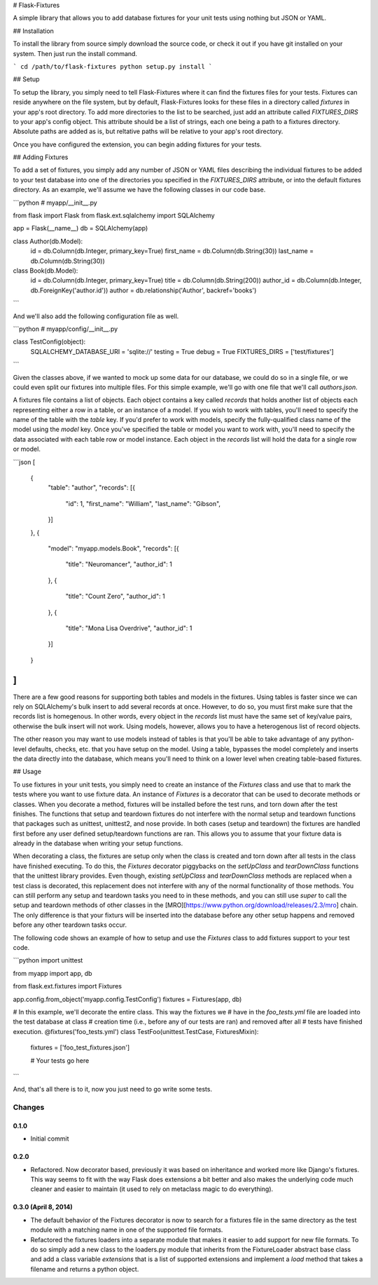 # Flask-Fixtures

A simple library that allows you to add database fixtures for your unit tests
using nothing but JSON or YAML.

## Installation

To install the library from source simply download the source code, or check
it out if you have git installed on your system. Then just run the install
command.

```
cd /path/to/flask-fixtures
python setup.py install
```

## Setup

To setup the library, you simply need to tell Flask-Fixtures where it can find
the fixtures files for your tests. Fixtures can reside anywhere on the file
system, but by default, Flask-Fixtures looks for these files in a directory
called `fixtures` in your app's root directory. To add more directories to the
list to be searched, just add an attribute called `FIXTURES_DIRS` to your app's
config object. This attribute should be a list of strings, each one being a path
to a fixtures directory. Absolute paths are added as is, but reltative paths
will be relative to your app's root directory.

Once you have configured the extension, you can begin adding fixtures for your
tests.

## Adding Fixtures

To add a set of fixtures, you simply add any number of JSON or YAML files
describing the individual fixtures to be added to your test database into one
of the directories you specified in the `FIXTURES_DIRS` attribute, or into the
default fixtures directory. As an example, we'll assume we have the following
classes in our code base.

```python
# myapp/__init__.py

from flask import Flask
from flask.ext.sqlalchemy import SQLAlchemy

app = Flask(__name__)
db = SQLAlchemy(app)


class Author(db.Model):
    id = db.Column(db.Integer, primary_key=True)
    first_name = db.Column(db.String(30))
    last_name = db.Column(db.String(30))

class Book(db.Model):
    id = db.Column(db.Integer, primary_key=True)
    title = db.Column(db.String(200))
    author_id = db.Column(db.Integer, db.ForeignKey('author.id'))
    author = db.relationship('Author', backref='books')
```

And we'll also add the following configuration file as well.

```python
# myapp/config/__init__.py

class TestConfig(object):
    SQLALCHEMY_DATABASE_URI = 'sqlite://'
    testing = True
    debug = True
    FIXTURES_DIRS = ['test/fixtures']
```

Given the classes above, if we wanted to mock up some data for our database, we
could do so in a single file, or we could even split our fixtures into multiple
files. For this simple example, we'll go with one file that we'll call
`authors.json`.

A fixtures file contains a list of objects. Each object contains a key called
`records` that  holds another list of objects each representing either a row in
a table, or an instance of a model. If you wish to work with tables, you'll need
to specify the name of the table with the `table` key. If you'd prefer to work
with models, specify the fully-qualified class name of the model using the
`model` key. Once you've specified the table or model you want to work with,
you'll need to specify the data associated with each table row or model
instance. Each object in the `records` list will hold the data for a single row
or model.

```json
[
    {
        "table": "author",
        "records": [{
            "id": 1,
            "first_name": "William",
            "last_name": "Gibson",
        }]
    },
    {
        "model": "myapp.models.Book",
        "records": [{
            "title": "Neuromancer",
            "author_id": 1
        },
        {
            "title": "Count Zero",
            "author_id": 1
        },
        {
            "title": "Mona Lisa Overdrive",
            "author_id": 1
        }]
    }
]
```

There are a few good reasons for supporting both tables and models in the
fixtures. Using tables is faster since we can rely on SQLAlchemy's bulk insert
to add several records at once. However, to do so, you must first make sure
that the records list is homegenous. In other words, every object in the
`records` list must have the same set of key/value pairs, otherwise the bulk
insert will not work. Using models, however, allows you to have a heterogenous
list of record objects.

The other reason you may want to use models instead of tables is that you'll
be able to take advantage of any python-level defaults, checks, etc. that you
have setup on the model. Using a table, bypasses the model completely and
inserts the data directly into  the database, which means you'll need to think
on a lower level when creating table-based fixtures.

## Usage

To use fixtures in your unit tests, you simply need to create an instance of the
`Fixtures` class and use that to mark the tests where you want to use fixture
data. An instance of `Fixtures` is a decorator that can be used to decorate
methods or classes. When you decorate a method, fixtures will be installed
before the test runs, and torn down after the test finishes. The functions that
setup and teardown fixtures do not interfere with the normal setup and teardown
functions that packages such as unittest, unittest2, and nose provide. In both
cases (setup and teardown) the fixtures are handled first before any user
defined setup/teardown functions are ran. This allows you to  assume that your
fixture data is already in the database when writing your setup functions.

When decorating a class, the fixtures are setup only when the class is created
and torn down after all tests in the class have finished executing. To do this,
the `Fixtures` decorator piggybacks on the `setUpClass` and `tearDownClass`
functions that the unittest library provides. Even though, existing `setUpClass`
and `tearDownClass` methods are replaced when a test class is decorated, this
replacement does not interfere with any of the normal functionality of those
methods. You can still perform any setup and teardown tasks you need to in these
methods, and you can still use `super` to call the setup and teardown methods of
other classes in the [MRO][https://www.python.org/download/releases/2.3/mro]
chain. The only difference is that your fixturs will be inserted into the
database before any other setup happens and removed before any other teardown
tasks occur.

The following code shows an example of how to setup and use the `Fixtures` class
to add fixtures support to your test code.

```python
import unittest

from myapp import app, db

from flask.ext.fixtures import Fixtures

app.config.from_object('myapp.config.TestConfig')
fixtures = Fixtures(app, db)

# In this example, we'll decorate the entire class. This way the fixtures we
# have in the `foo_tests.yml` file are loaded into the test database at class
# creation time (i.e., before any of our tests are ran) and removed after all
# tests have finished execution.
@fixtures('foo_tests.yml')
class TestFoo(unittest.TestCase, FixturesMixin):
    fixtures = ['foo_test_fixtures.json']

    # Your tests go here
```

And, that's all there is to it, now you just need to go write some tests.


Changes
=======

0.1.0
-----

- Initial commit

0.2.0
-----

- Refactored. Now decorator based, previously it was based on
  inheritance and worked more like Django's fixtures. This way seems
  to fit with the way Flask does extensions a bit better and also
  makes the underlying code much cleaner and easier to maintain (it
  used to rely on metaclass magic to do everything).

0.3.0 (April 8, 2014)
---------------------

- The default behavior of the Fixtures decorator is now to search for
  a fixtures file in the same directory as the test module with a
  matching name in one of the supported file formats.

- Refactored the fixtures loaders into a separate module that makes it
  easier to add support for new file formats. To do so simply add a
  new class to the loaders.py module that inherits from the
  FixtureLoader abstract base class and add a class variable
  `extensions` that is a list of supported extensions and implement a
  `load` method that takes a filename and returns a python object.


